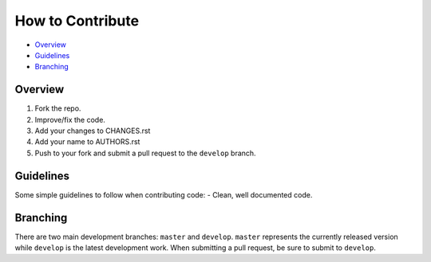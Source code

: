 How to Contribute
=================

- Overview_
- Guidelines_
- Branching_


Overview
--------

1. Fork the repo.
2. Improve/fix the code.
3. Add your changes to CHANGES.rst
4. Add your name to AUTHORS.rst
5. Push to your fork and submit a pull request to the ``develop`` branch.


Guidelines
----------

Some simple guidelines to follow when contributing code:
- Clean, well documented code.


Branching
---------

There are two main development branches: ``master`` and ``develop``. ``master`` represents the currently released version while ``develop`` is the latest development work. When submitting a pull request, be sure to submit to ``develop``.
